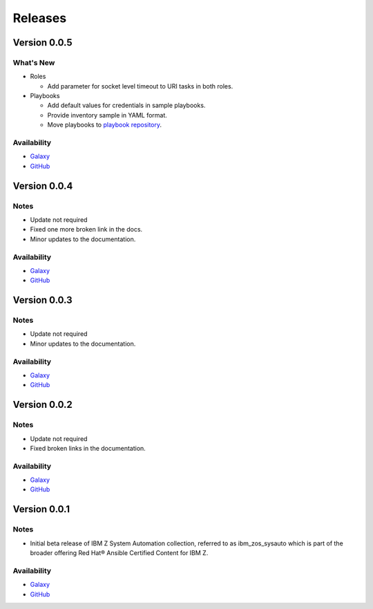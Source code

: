 .. ...........................................................................
.. © Copyright IBM Corporation 2020, 2021                                          .
.. ...........................................................................

======================
Releases
======================

Version 0.0.5
=============

What's New
----------

* Roles

  * Add parameter for socket level timeout to URI tasks in both roles.
  
* Playbooks

  * Add default values for credentials in sample playbooks.
  * Provide inventory sample in YAML format.
  * Move playbooks to `playbook repository`_.
 
Availability
------------

* `Galaxy`_
* `GitHub`_

.. _playbook repository:
   https://github.com/IBM/z_ansible_collections_samples/blob/master/z_systems_automation/sysauto/README.md

Version 0.0.4
=============

Notes
-----

* Update not required
* Fixed one more broken link in the docs.
* Minor updates to the documentation.
 
Availability
------------

* `Galaxy`_
* `GitHub`_

Version 0.0.3
=============

Notes
-----

* Update not required
* Minor updates to the documentation.
 
Availability
------------

* `Galaxy`_
* `GitHub`_

Version 0.0.2
=============

Notes
-----

* Update not required
* Fixed broken links in the documentation.
 
Availability
------------

* `Galaxy`_
* `GitHub`_

Version 0.0.1
=============

Notes
-----

* Initial beta release of IBM Z System Automation collection, referred to as ibm_zos_sysauto 
  which is part of the broader offering Red Hat® Ansible Certified Content for IBM Z.
 
Availability
------------

* `Galaxy`_
* `GitHub`_

   
.. _GitHub:
   https://github.com/ansible-collections/ibm_zos_sysauto

.. _Galaxy:
   https://galaxy.ansible.com/ibm/ibm_zos_sysauto
